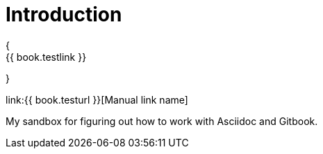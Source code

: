 = Introduction
{
    {{ book.testlink }}
}

link:{{ book.testurl }}[Manual link name]

My sandbox for figuring out how to work with Asciidoc and Gitbook.

